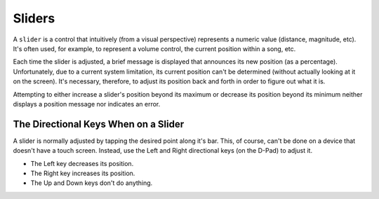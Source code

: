 Sliders
-------

A ``slider`` is a control that intuitively (from a visual perspective)
represents a numeric value (distance, magnitude, etc). It's often used, for
example, to represent a volume control, the current position within a song,
etc.

Each time the slider is adjusted, a brief message is displayed that 
announces its new position (as a percentage). Unfortunately, due to a 
current system limitation, its current position can't be determined (without
actually looking at it on the screen). It's necessary, therefore, to adjust its
position back and forth in order to figure out what it is.

Attempting to either increase a slider's position beyond its maximum or
decrease its position beyond its minimum neither displays a position message
nor indicates an error.

The Directional Keys When on a Slider
~~~~~~~~~~~~~~~~~~~~~~~~~~~~~~~~~~~~~

A slider is normally adjusted by tapping the desired point along it's bar.
This, of course, can't be done on a device that doesn't have a touch screen.
Instead, use the Left and Right directional keys (on the D-Pad) to adjust it.

* The Left key decreases its position.
* The Right key increases its position.
* The Up and Down keys don't do anything.

